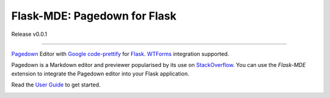 Flask-MDE: Pagedown for Flask
=============================

Release v0.0.1

.. image:: https://img.shields.io/pypi/v/flask_mde
    :target: https://pypi.org/project/flask_mde/
    
.. image:: https://img.shields.io/pypi/l/flask_mde
    :target: https://pypi.org/project/flask_mde/

.. image:: https://img.shields.io/pypi/pyversions/flask_mde
    :target: https://pypi.org/project/flask_mde/

.. image:: https://readthedocs.org/projects/flask-mde/badge/?version=latest
    :target: https://flask-mde.readthedocs.io/en/latest/?badge=latest

-------------------

`Pagedown <https://github.com/StackExchange/pagedown>`_ Editor with
`Google code-prettify <https://github.com/google/code-prettify>`_ for 
`Flask <https://palletsprojects.com/p/flask/>`_. 
`WTForms <https://wtforms.readthedocs.io/en/stable/index.html>`_ integration supported.

Pagedown is a Markdown editor and previewer popularised by its use on 
`StackOverflow <https://stackoverflow.com/>`_. You can use the *Flask-MDE* extension 
to integrate the Pagedown editor into your Flask application.

Read the `User Guide <https://flask-mde.readthedocs.io/en/latest/user-guide.html>`_ to get started.

.. image:: assets/website.png
    :target: https://flask-mde.readthedocs.io/en/latest/index.html